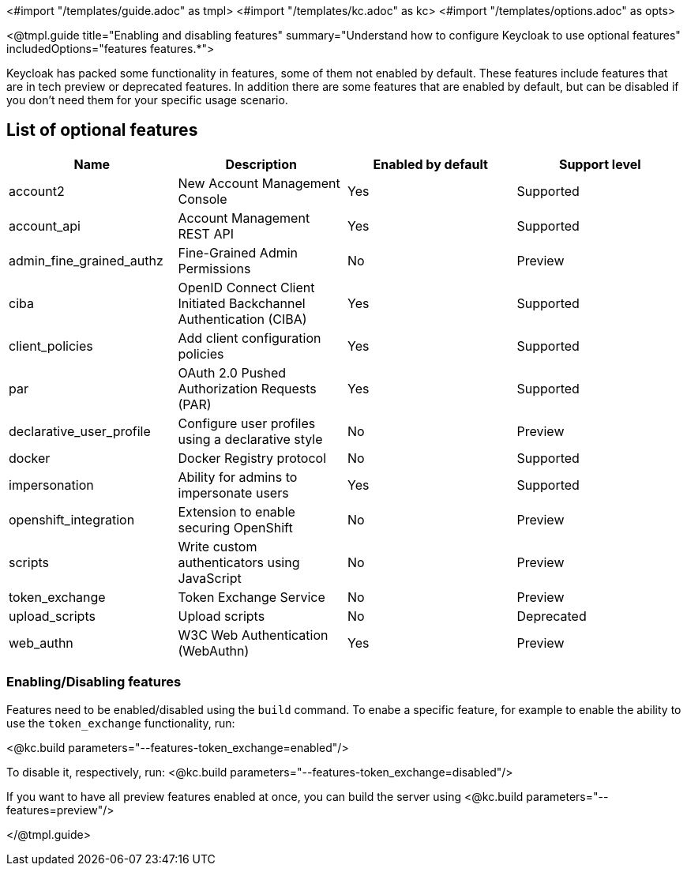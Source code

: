 <#import "/templates/guide.adoc" as tmpl>
<#import "/templates/kc.adoc" as kc>
<#import "/templates/options.adoc" as opts>

<@tmpl.guide
title="Enabling and disabling features"
summary="Understand how to configure Keycloak to use optional features"
includedOptions="features features.*">

Keycloak has packed some functionality in features, some of them not enabled by default. These features include features that are in tech preview or deprecated features. In addition there are some features that are enabled by default, but can be disabled if you don't need them for your specific usage scenario.

== List of optional features

[cols="4*", options="header"]
|===
|Name
|Description
|Enabled by default
|Support level

|account2
|New Account Management Console
|Yes
|Supported

|account_api
|Account Management REST API
|Yes
|Supported

|admin_fine_grained_authz
|Fine-Grained Admin Permissions
|No
|Preview

|ciba
|OpenID Connect Client Initiated Backchannel Authentication (CIBA)
|Yes
|Supported

|client_policies
|Add client configuration policies
|Yes
|Supported

|par
|OAuth 2.0 Pushed Authorization Requests (PAR)
|Yes
|Supported

|declarative_user_profile
|Configure user profiles using a declarative style
|No
|Preview

|docker
|Docker Registry protocol
|No
|Supported

|impersonation
|Ability for admins to impersonate users
|Yes
|Supported

|openshift_integration
|Extension to enable securing OpenShift
|No
|Preview

|scripts
|Write custom authenticators using JavaScript
|No
|Preview

|token_exchange
|Token Exchange Service
|No
|Preview

|upload_scripts
|Upload scripts
|No
|Deprecated

|web_authn
|W3C Web Authentication (WebAuthn)
|Yes
|Preview
|===

=== Enabling/Disabling features

Features need to be enabled/disabled using the `build` command.
To enabe a specific feature, for example to enable the ability to use the `token_exchange` functionality, run:

<@kc.build parameters="--features-token_exchange=enabled"/>

To disable it, respectively, run:
<@kc.build parameters="--features-token_exchange=disabled"/>

If you want to have all preview features enabled at once, you can build the server using
<@kc.build parameters="--features=preview"/>

</@tmpl.guide>